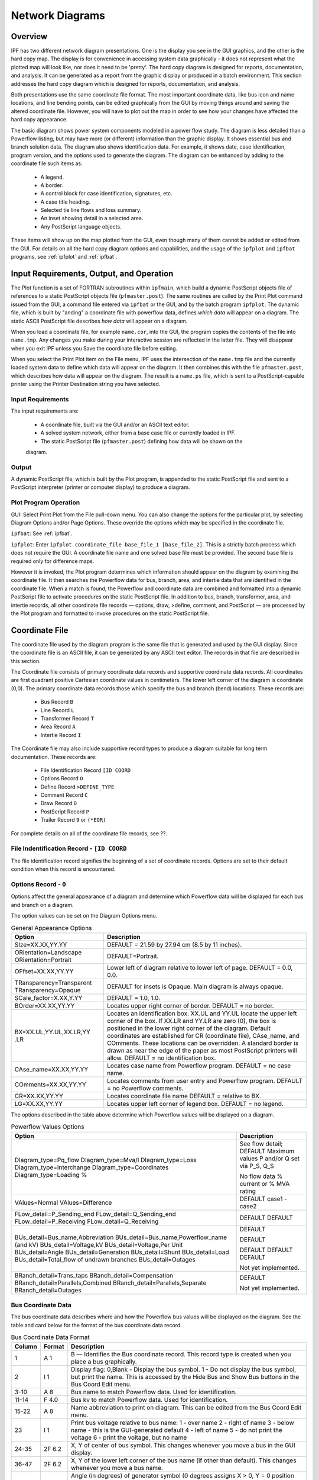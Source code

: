 .. _ipf-network-diagrams:

****************
Network Diagrams
****************

Overview
========
IPF has two different network diagram presentations. One is the display you see in the GUI
graphics, and the other is the hard copy map. The display is for convenience in accessing 
system data graphically - it does not represent what the plotted map will look like, nor 
does it need to be 'pretty'. The hard copy diagram is designed for reports, documentation, 
and analysis. It can be generated as a report from the graphic display or produced in a 
batch environment. This section addresses the hard copy diagram which is designed for 
reports, documentation, and analysis.

Both presentations use the same coordinate file format. The most important coordinate data, 
like bus icon and name locations, and line bending points, can be edited graphically from 
the GUI by moving things around and saving the altered coordinate file. However, you will 
have to plot out the map in order to see how your changes have affected the hard copy 
appearance.

The basic diagram shows power system components modeled in a power flow study. The diagram 
is less detailed than a Powerflow listing, but may have more (or different) information 
than the graphic display. It shows essential bus and branch solution data. The diagram also 
shows identification data. For example, it shows date, case identification, program version, 
and the options used to generate the diagram. The diagram can be enhanced by adding to the 
coordinate file such items as:

  * A legend.
  * A border.
  * A control block for case identification, signatures, etc.
  * A case title heading.
  * Selected tie line flows and loss summary.
  * An inset showing detail in a selected area.
  * Any PostScript language objects.

These items will show up on the map plotted from the GUI, even though many of them cannot be 
added or edited from the GUI. For details on all the hard copy diagram options and capabilities, 
and the usage of the ``ipfplot`` and ``ipfbat`` programs, see :ref:`ipfplot` and :ref:`ipfbat`.

Input Requirements, Output, and Operation
=========================================
The Plot function is a set of FORTRAN subroutines within ``ipfmain``, which build a dynamic
PostScript objects file of references to a static PostScript objects file (``pfmaster.post``). The same
routines are called by the Print Plot command issued from the GUI, a command file entered via
``ipfbat`` or the GUI, and by the batch program ``ipfplot``. The dynamic file, which is built by
"anding" a coordinate file with powerflow data, defines *which data* will appear on a diagram. The
static ASCII PostScript file describes *how data* will appear on a diagram.

When you load a coordinate file, for example ``name.cor``, into the GUI, the program copies the
contents of the file into ``name.tmp``. Any changes you make during your interactive session are
reflected in the latter file. They will disappear when you exit IPF unless you Save the coordinate
file before exiting.

When you select the Print Plot item on the File menu, IPF uses the intersection of the ``name.tmp``
file and the currently loaded system data to define which data will appear on the diagram. It then
combines this with the file ``pfmaster.post``, which describes how data will appear on the diagram.
The result is a ``name.ps`` file, which is sent to a PostScript-capable printer using the Printer
Destination string you have selected.

Input Requirements
------------------
The input requirements are:

  
  * A coordinate file, built via the GUI and/or an ASCII text editor.
  * A solved system network, either from a base case file or currently loaded in IPF.
  * The static PostScript file (``pfmaster.post``) defining how data will be shown on the 
  diagram.

Output
------
A dynamic PostScript file, which is built by the Plot program, is appended to the static PostScript
file and sent to a PostScript interpreter (printer or computer display) to produce a diagram.

Plot Program Operation
-----------------------
GUI: Select Print Plot from the File pull-down menu. You can also change the options for the
particular plot, by selecting Diagram Options and/or Page Options. These override the options
which may be specified in the coordinate file.

``ipfbat``: See :ref:`ipfbat`.

``ipfplot``: Enter ``ipfplot coordinate_file base_file_1 [base_file_2]``. This is a strictly
batch process which does not require the GUI. A coordinate file name and one solved base file must
be provided. The second base file is required only for difference maps.

However it is invoked, the Plot program determines which information should appear on the
diagram by examining the coordinate file. It then searches the Powerflow data for bus, branch,
area, and intertie data that are identified in the coordinate file. When a match is found, the
Powerflow and coordinate data are combined and formatted into a dynamic PostScript file to
activate procedures on the static PostScript file. In addition to bus, branch, transformer, area, and
intertie records, all other coordinate file records — options, draw, >define, comment, and
PostScript — are processed by the Plot program and formatted to invoke procedures on the static
PostScript file.


Coordinate File
===============
The coordinate file used by the diagram program is the same file that is generated and used by the
GUI display. Since the coordinate file is an ASCII file, it can be generated by any ASCII text
editor. The records in that file are described in this section.

The Coordinate file consists of primary coordinate data records and supportive coordinate data
records. All coordinates are first quadrant positive Cartesian coordinate values in centimeters. The
lower left corner of the diagram is coordinate (0,0). The primary coordinate data records those
which specify the bus and branch (bend) locations. These records are:

  * Bus Record ``B``
  * Line Record ``L``
  * Transformer Record ``T``
  * Area Record ``A``
  * Intertie Record ``I``

The Coordinate file may also include supportive record types to produce a diagram suitable for
long term documentation. These records are:

  * File Identification Record ``[ID COORD``
  * Options Record ``O``
  * Define Record ``>DEFINE_TYPE``
  * Comment Record ``C``
  * Draw Record ``D``
  * PostScript Record ``P``
  * Trailer Record ``9`` or ``(*EOR)``

For complete details on all of the coordinate file records, see ??.

File Indentification Record - ``[ID COORD``
-------------------------------------------
The file identification record signifies the beginning of a set of coordinate records. Options are set
to their default condition when this record is encountered.

Options Record - ``O``
----------------------
Options affect the general appearance of a diagram and determine which Powerflow data will be
displayed for each bus and branch on a diagram.

The option values can be set on the Diagram Options menu.

.. table:: General Appearance Options

  +----------------------------------+------------------------------------------------------------+
  | Option                           | Description                                                |
  +==================================+============================================================+
  | SIze=XX.XX,YY.YY                 | DEFAULT = 21.59 by 27.94 cm (8.5 by 11 inches).            |
  +----------------------------------+------------------------------------------------------------+
  | ORientation=Landscape            | DEFAULT=Portrait.                                          |
  | ORientation=Portrait             |                                                            |
  +----------------------------------+------------------------------------------------------------+
  | OFfset=XX.XX,YY.YY               | Lower left of diagram relative to lower left of page.      |
  |                                  | DEFAULT = 0.0, 0.0.                                        |
  +----------------------------------+------------------------------------------------------------+
  | TRansparency=Transparent         | DEFAULT for insets is Opaque.                              |
  | TRansparency=Opaque              | Main diagram is always opaque.                             |
  +----------------------------------+------------------------------------------------------------+
  | SCale_factor=X.XX,Y.YY           | DEFAULT = 1.0, 1.0.                                        |
  +----------------------------------+------------------------------------------------------------+
  | BOrder=XX.XX,YY.YY               | Locates upper right corner of border.                      |
  |                                  | DEFAULT = no border.                                       |
  +----------------------------------+------------------------------------------------------------+
  | BX=XX.UL,YY.UL,XX.LR,YY          | Locates an identification box. XX.UL and YY.UL             |
  | .LR                              | locate the upper left corner of the box. If XX.LR and      |
  |                                  | YY.LR are zero (0), the box is positioned in the           |
  |                                  | lower right corner of the diagram. Default coordinates     |
  |                                  | are established for CR (coordinate file),                  |
  |                                  | CAse_name, and COmments. These locations can               |
  |                                  | be overridden.                                             |
  |                                  | A standard border is drawn as near the edge of the         |
  |                                  | paper as most PostScript printers will allow.              |
  |                                  | DEFAULT = no identification box.                           |
  +----------------------------------+------------------------------------------------------------+
  | CAse_name=XX.XX,YY.YY            | Locates case name from Powerflow program.                  |
  |                                  | DEFAULT = no case name.                                    |
  +----------------------------------+------------------------------------------------------------+
  | COmments=XX.XX,YY.YY             | Locates comments from user entry and Powerflow             |
  |                                  | program.                                                   |
  |                                  | DEFAULT = no Powerflow comments.                           |
  +----------------------------------+------------------------------------------------------------+
  | CR=XX.XX,YY.YY                   | Locates coordinate file name                               |
  |                                  | DEFAULT = relative to BX.                                  |
  +----------------------------------+------------------------------------------------------------+
  | LG=XX.XX,YY.YY                   | Locates upper left corner of legend box.                   |
  |                                  | DEFAULT = no legend.                                       |
  +----------------------------------+------------------------------------------------------------+

The options described in the table above determine which Powerflow values will be displayed on a
diagram.

.. table:: Powerflow Values Options

  +---------------------------------------------+-----------------------------+
  | Option                                      | Description                 |
  +=============================================+=============================+
  | DIagram_type=Pq_flow                        | See flow detail; DEFAULT    |
  | DIagram_type=Mva/I                          | Maximum values              |
  | DIagram_type=Loss                           | P and/or Q set via P_S, Q_S |
  | DIagram_type=Interchange                    |                             |
  | DIagram_type=Coordinates                    | No flow data                |
  | Diagram_type=Loading %                      | % current or % MVA rating   |
  +---------------------------------------------+-----------------------------+
  | VAlues=Normal                               | DEFAULT                     |
  | VAlues=Difference                           | case1 - case2               |
  +---------------------------------------------+-----------------------------+
  | FLow_detail=P_Sending_end                   | DEFAULT                     |
  | FLow_detail=Q_Sending_end                   | DEFAULT                     |
  | FLow_detail=P_Receiving                     |                             |
  | FLow_detail=Q_Receiving                     |                             |
  +---------------------------------------------+-----------------------------+
  | BUs_detail=Bus_name,Abbreviation            | DEFAULT                     |
  | BUs_detail=Bus_name,Powerflow_name (and kV) |                             |
  | BUs_detail=Voltage,kV                       | DEFAULT                     |
  | BUs_detail=Voltage,Per Unit                 |                             |
  | BUs_detail=Angle                            | DEFAULT                     |
  | BUs_detail=Generation                       | DEFAULT                     |
  | BUs_detail=Shunt                            | DEFAULT                     |
  | BUs_detail=Load                             |                             |
  | BUs_detail=Total_flow of undrawn branches   |                             |
  | BUs_detail=Outages                          | Not yet implemented.        |
  +---------------------------------------------+-----------------------------+
  | BRanch_detail=Trans_taps                    |                             |
  | BRanch_detail=Compensation                  |                             |
  | BRanch_detail=Parallels,Combined            | DEFAULT                     |
  | BRanch_detail=Parallels,Separate            |                             |
  | BRanch_detail=Outages                       | Not yet implemented.        |
  +---------------------------------------------+-----------------------------+

Bus Coordinate Data
-------------------
The bus coordinate data describes where and how the Powerflow bus values will be displayed on
the diagram. See the table and card below for the format of the bus coordinate data record.

.. table:: Bus Coordinate Data Format

  +---------+--------+--------------------------------------------------------------+
  | Column  | Format | Description                                                  |
  +=========+========+==============================================================+
  | 1       | A 1    | B — Identifies the Bus coordinate record. This record type   |
  |         |        | is created when you place a bus graphically.                 |
  +---------+--------+--------------------------------------------------------------+
  | 2       | I 1    | Display flag:                                                |
  |         |        | 0,Blank - Display the bus symbol.                            |
  |         |        | 1 - Do not display the bus symbol, but print the name.       |
  |         |        | This is accessed by the Hide Bus and Show Bus buttons in     |
  |         |        | the Bus Coord Edit menu.                                     |
  +---------+--------+--------------------------------------------------------------+
  | 3-10    | A 8    | Bus name to match Powerflow data. Used for identification.   |
  +---------+--------+--------------------------------------------------------------+
  | 11-14   | F 4.0  | Bus kv to match Powerflow data. Used for identification.     |
  +---------+--------+--------------------------------------------------------------+
  | 15-22   | A 8    | Name abbreviation to print on diagram. This can be edited    |
  |         |        | from the Bus Coord Edit menu.                                |
  +---------+--------+--------------------------------------------------------------+
  | 23      | I 1    | Print bus voltage relative to bus name:                      |
  |         |        | 1 - over name                                                |
  |         |        | 2 - right of name                                            |
  |         |        | 3 - below name - this is the GUI-generated default           |
  |         |        | 4 - left of name                                             |
  |         |        | 5 - do not print the voltage                                 |
  |         |        | 6 - print the voltage, but no name                           |
  +---------+--------+--------------------------------------------------------------+
  | 24-35   | 2F 6.2 | X, Y of center of bus symbol. This changes whenever you      |
  |         |        | move a bus in the GUI display.                               |
  +---------+--------+--------------------------------------------------------------+
  | 36-47   | 2F 6.2 | X, Y of the lower left corner of the bus name (if other than |
  |         |        | default). This changes whenever you move a bus name.         |
  +---------+--------+--------------------------------------------------------------+
  | 48-50   | F 3.0  | Angle (in degrees) of generator symbol                       |
  |         |        | (0 degrees assigns X > 0, Y = 0 position                     |
  |         |        | Angle > 0 moves counter clockwise).                          |
  |         |        | An angle of 0 is a flag to not display the generator.        |
  |         |        | GUI-generated default is 150 degrees.                        |
  +---------+--------+--------------------------------------------------------------+
  | 51-53   | F 3.0  | Angle of reactance symbol.                                   |
  |         |        | An angle of 0 is a flag to not display the reactor.          |
  |         |        | GUI-generated default is 120 degrees.                        |
  +---------+--------+--------------------------------------------------------------+
  | 54-55   | A 2    | Bus symbol shape identifier:                                 |
  |         |        | Blank - round symbol - this is the default from GUI.         |
  |         |        | HB - horizontal bar, length = radius x 2                     |
  |         |        | VB - Vertical bar                                            |
  |         |        | User may add other symbols corresponding to symbols          |
  |         |        | added in master PostScript file.                             |
  +---------+--------+--------------------------------------------------------------+
  | 56-59   | F 4.2  | Bus symbol radius in centimeters.                            |
  +---------+--------+--------------------------------------------------------------+

.. figure:: ../img/Bus_Coordinate_Data_Record.png

  Bus Coordinate Data Record

Branch Coordinate Data
----------------------
The branch coordinate data describes the bending points in a branch and identifies which segment
will show the flow and transformer symbol or compensation symbol. See the table and card record below
for the format of the branch coordinate data record.

Column 27 requires additional explanation. Several alternative routes may be established for
printing parallel circuits separately. The most preferred path is 1, next 2, etc. When the option to
display parallel circuits separately is on and there are as many or more routings as circuits, the
circuits are shown separately.

.. table:: Branch Coordinate Data Format

  +---------+--------+--------------------------------------------------------------+
  | Column  | Format | Description                                                  |
  +=========+========+==============================================================+
  |1        | A 1    | L or T identifies a Line or Transformer. This record type is |
  |         |        | generated when you place a bending point in a line or        |
  |         |        | transformer.                                                 |
  +---------+--------+--------------------------------------------------------------+
  | 2       |        | Not used.                                                    |
  +---------+--------+--------------------------------------------------------------+
  | 3-10    | A 8    | Bus1 name.                                                   |
  +---------+--------+--------------------------------------------------------------+
  | 11-14   | F 4.0  | Bus1 kV.                                                     |
  +---------+--------+--------------------------------------------------------------+
  | 15-22   | A 8    | Bus2 name.                                                   |
  +---------+--------+--------------------------------------------------------------+
  | 23-26   | F 4.0  | Bus2 kV.                                                     |
  +---------+--------+--------------------------------------------------------------+
  | 27      | I 1    | Circuit number for routing parallel circuits separately.     |
  |         |        | Not available from GUI.                                      |
  +---------+--------+--------------------------------------------------------------+
  | 28      |        | Not used.                                                    |
  +---------+--------+--------------------------------------------------------------+
  | 29-30   | I 2    | Segment for annotation with flow.                            |
  |         |        | A negative number means do not show arrow and flow.          |
  |         |        | Not available from GUI.                                      |
  +---------+--------+--------------------------------------------------------------+
  | 31-42   | 2F 6.2 | X, Y coordinates for 1st bending point.                      |
  +---------+--------+--------------------------------------------------------------+
  | 43-54   | 2F 6.2 | X, Y coordinates for 2nd bending point.                      |
  +---------+--------+--------------------------------------------------------------+
  | 55-66   | 2F 6.2 | X, Y coordinates for 3rd bending point.                      |
  +---------+--------+--------------------------------------------------------------+
  | 67-78   | 2F 6.2 | X, Y coordinates for 4th bending point.                      |
  +---------+--------+--------------------------------------------------------------+
  | 79-90   | 2F 6.2 | X, Y coordinates for 5th bending point                       |
  +---------+--------+--------------------------------------------------------------+

.. figure:: ../img/Branch_Coordinate_Data_Record.png

  Branch Coordinate Data Record

Diagram Components
==================
The diagram consists of two types of components:

  * Supportive components such as borders, diagram identification, legend, and comments.
  * Primary diagram components such as buses, branches, areas, and interchange flows.

Supportive Diagram Components
-----------------------------
The example diagrams illustrate the two different types of default options, one with an
identification box in the lower left corner (BPA standard) and the other with case id and headers at
the top of the page (WSCC standard).

A border is drawn as close to the edge of the paper as printers allow. The information below the
border identifies the type of diagram, the date and time the diagram was created, the Powerflow
program version that created the diagram, the time that the Powerflow case was created, and the
name of the coordinate file.

In example 1, the case name, the date the case was created, and the Powerflow program version
that created the case are shown on the first line within the box. The 20-character description of the
case is on the second line. Comments entered by the user at the time the diagram was created
follow. Note that the last user-entered comment on the bus/branch diagram begins with an
ampersand (&). This comment instructs the program to read additional coordinate data from the
file ``aberdeeninset.cor.`` Blocks of text such as ``LOSSES`` on the bus/branch diagram and ``INTERTIE
SCHEDULED ACTUAL`` on the area interchange diagram are the product of ``>DEFINE`` and ``C`` records in
the coordinate file. The ``LG`` (LeGend) option selects and locates the legend shown on the bus/branch
diagram.

In example 2, an IPS-like three line title appears above the map. The first line is composed of the
case name, description, date, and program version. The other two lines were entered as headers in
the PF ID/Description menu (corresponds to command /HEADER in BPF).

Primary Diagram Components
--------------------------
The bus symbol group and values consists of the following:

  * Bus symbol — Circle, bar, etc.
  * Identification — Powerflow name and kV or abbreviation.
  * Voltage and angle — Printed above, below, or to the left or right of identification.
  * Bus load — Printed above, below, or to the left or right of voltage and angle.
  * Total flow on branches to buses not shown on diagram — printed above, below, or to the
    left or right of load.
  * Generator symbol — Circle connected to bus with a short line segment.
    Power generation in MW is printed above the line and reactive generation is printed below
    the line.
  * Shunt Reactive — Capacitor or inductor symbol connected to a bus with a short line segment.
    Maximum reactance available at the bus is printed above the line, and actual reactance used
    is printed below the line.

The branch symbol group and values consist of the following:

  * Line segment symbol - Voltage-coded line segment representing a line or transformer
  connection between buses.
  * Arrow symbol - Indicates direction of real power flow through the branch.
  * Overload indicator - Flags circuits that are approaching an overload condition.
    Branches that are approaching a nominal, thermal, bottleneck, or emergency loading are
    flagged with an N, T, B, or E under the arrow. The actual current or Mva flow in the line
    or transformer is before the numeric flag and the rating follows the flag.
  * Branch flow - Real and reactive power (MW and Mvar) Branch flow is shown above the arrow. 
    Real and reactive sending and receiving end flows are differentiated as follows. MW values 
    are simply shown as numbers. Mvar values are shown within parentheses. Receiving end values
    are shown within square brackets. Negative values indicate a flow opposite the arrow direction.
  * Branch flow — MVA and current.
    An alternative to showing MW and Mvar is to show MVA for transformers and current for
    lines. The value shown is the maximum for any section of the circuit. If the maximum is at
    a point other than the sending end, an R is appended to the flow. If a circuit is composed of
    both line sections and transformer sections, the maximum current for the line section and
    maximum MVA for the transformer section will be shown. The receiving or sending/receiving 
    end flag is eliminated.

    Example:
    .. image:: ../img/Example_500_amp_650_mva_Branch_Flow.png
    
    This example indicates 500 amps in a line section and 650 MVA in a transformer.
    
    Example:
    .. image:: ../img/Example_1000_amp_Branch_Flow.png

  * Branch flow - Real and reactive power loss.
    Real and reactive losses in MW and Mvar are shown above the arrow.

    Example:
    .. image:: ../img/Example_Real_Reactive_Branch_Loss.png
    This example indicates a loss of 1.23 MW and 0.05 Mvar in the branch.

  * Parallel circuits - Show number of parallel circuits represented by branch (default).
    The number of parallel circuits carrying the flow on the diagram is shown in brackets below
    the line.
  * Parallel circuits - Show flow on each circuit represented (option).
    The flow on each of the parallel circuits can be shown separately.
  * Transformer symbol (shown at tip of arrow).
  * Transformer taps (shown below transformer).
  * Series compensation symbol (shown at tip of arrow).
  * Series compensation value - Percent of line compensation shown below capacitor symbol.

.. figure:: ../img/Bus_Branch_Diagram_with_Inset.png

  Bus Branch Diagram with Inset


  
